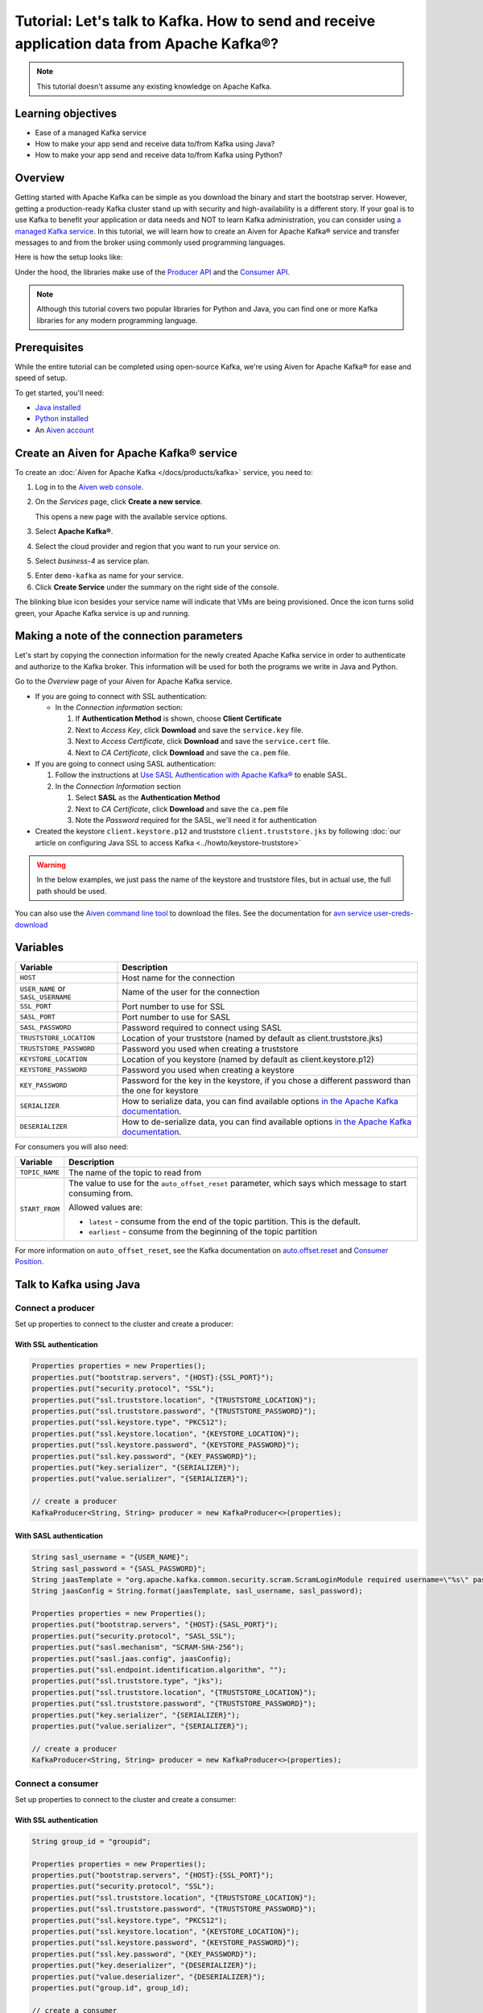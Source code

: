 Tutorial: Let's talk to Kafka. How to send and receive application data from Apache Kafka®?
==============================================================================================

.. Note::

    This tutorial doesn't assume any existing knowledge on Apache Kafka.

Learning objectives
--------------------

- Ease of a managed Kafka service
- How to make your app send and receive data to/from Kafka using Java?
- How to make your app send and receive data to/from Kafka using Python?

Overview
--------

Getting started with Apache Kafka can be simple as you download the binary and start the bootstrap server. However, getting a production-ready Kafka cluster stand up with security and high-availability is a different story. If your goal is to use Kafka to benefit your application or data needs and NOT to learn Kafka administration, you can consider using `a managed Kafka service <https://aiven.io/kafka>`_.
In this tutorial, we will learn how to create an Aiven for Apache Kafka® service and transfer messages to and from the broker using commonly used programming languages.

Here is how the setup looks like:

.. mermaid::

    graph LR;

        id2(kafka-python library) --producing messages-->id5(Kafka Broker);
        id3(kafka-clients java library) --producing messages-->id5(Kafka Broker);

        id5(Kafka Broker)--consuming messages-->id2(kafka-python library);
        id5(Kafka Broker)--consuming messages-->id3(kafka-clients java library);

Under the hood, the libraries make use of the `Producer API <https://kafka.apache.org/documentation/#producerapi>`_ and the `Consumer API <https://kafka.apache.org/documentation/#consumerapi>`_. 

.. Note::

    Although this tutorial covers two popular libraries for Python and Java, you can find one or more Kafka libraries for any modern programming language.

Prerequisites
-------------

While the entire tutorial can be completed using open-source Kafka, we're using Aiven for Apache Kafka® for ease and speed of setup. 

To get started, you'll need:

- `Java installed <https://www.java.com/en/download/help/download_options.html>`_
- `Python installed <https://www.python.org/downloads/>`_
- An `Aiven account <https://console.aiven.io/signup>`_


Create an Aiven for Apache Kafka® service
-----------------------------------------

To create an :doc:`Aiven for Apache Kafka </docs/products/kafka>` service, you need to:

1. Log in to the `Aiven web console <https://console.aiven.io/>`_.
2. On the *Services* page, click **Create a new service**.

   This opens a new page with the available service options.

   .. image:: /images/platform/concepts/console_create_service.png
      :alt: Aiven Console view for creating a new service

3. Select **Apache Kafka®**.

4. Select the cloud provider and region that you want to run your service on.

5. Select `business-4` as service plan.

5. Enter ``demo-kafka`` as name for your service.

6. Click **Create Service** under the summary on the right side of the console.

The blinking blue icon besides your service name will indicate that VMs are being provisioned. Once the icon turns solid green, your Apache Kafka service is up and running.

Making a note of the connection parameters
------------------------------------------

Let's start by copying the connection information for the newly created Apache Kafka service in order to authenticate and authorize to the Kafka broker. This information will be used for both the programs we write in Java and Python.

.. image:: /images/tutorials/kafka-basics/kafka_service_overview.png
    :alt: Host, port, username, password and other 

Go to the *Overview* page of your Aiven for Apache Kafka service.

* If you are going to connect with SSL authentication:

  * In the *Connection information* section:

    #. If **Authentication Method** is shown, choose **Client Certificate**
    #. Next to *Access Key*, click **Download** and save the ``service.key`` file.
    #. Next to *Access Certificate*, click **Download** and save the ``service.cert`` file.
    #. Next to *CA Certificate*, click **Download** and save the ``ca.pem`` file.

* If you are going to connect using SASL authentication:

  #. Follow the instructions at `Use SASL Authentication with Apache Kafka® <https://docs.aiven.io/docs/products/kafka/howto/kafka-sasl-auth.html>`_ to enable SASL.

  #. In the *Connection Information* section

     #. Select **SASL** as the **Authentication Method**
     #. Next to *CA Certificate*, click **Download** and save the ``ca.pem`` file
     #. Note the *Password* required for the SASL, we'll need it for authentication

* Created the keystore ``client.keystore.p12`` and truststore ``client.truststore.jks`` by following  :doc:`our article on configuring Java SSL to access Kafka <../howto/keystore-truststore>`

.. Warning::

  In the below examples, we just pass the name of the keystore and truststore files, but in actual use, the full path should be used.

You can also use the `Aiven command line tool <https://docs.aiven.io/docs/tools/cli.html>`_ to download the files. See the documentation for `avn service user-creds-download <https://docs.aiven.io/docs/tools/cli/service/user.html#avn-service-user-creds-download>`_

Variables
---------

==================================  ===============================================================================================================================================================================
Variable                            Description
==================================  ===============================================================================================================================================================================
``HOST``                            Host name for the connection
``USER_NAME`` or ``SASL_USERNAME``  Name of the user for the connection
``SSL_PORT``                        Port number to use for SSL
``SASL_PORT``                       Port number to use for SASL
``SASL_PASSWORD``                   Password required to connect using SASL
``TRUSTSTORE_LOCATION``             Location of your truststore (named by default as client.truststore.jks)
``TRUSTSTORE_PASSWORD``             Password you used when creating a truststore
``KEYSTORE_LOCATION``               Location of you keystore (named by default as client.keystore.p12)
``KEYSTORE_PASSWORD``               Password you used when creating a keystore
``KEY_PASSWORD``                    Password for the key in the keystore, if you chose a different password than the one for keystore
``SERIALIZER``                      How to serialize data, you can find available options  `in the Apache Kafka documentation <https://kafka.apache.org/0102/javadoc/org/apache/kafka/common/serialization/>`_.
``DESERIALIZER``                    How to de-serialize data, you can find available options  `in the Apache Kafka documentation <https://kafka.apache.org/0102/javadoc/org/apache/kafka/common/serialization/>`_.
==================================  ===============================================================================================================================================================================

For consumers you will also need:

=================     =============================================================
Variable              Description
=================     =============================================================
``TOPIC_NAME``        The name of the topic to read from
-----------------     -------------------------------------------------------------
``START_FROM``        The value to use for the ``auto_offset_reset`` parameter,
                      which says which message to start consuming from.

                      Allowed values are:

                      * ``latest`` - consume from the end of the topic partition.
                        This is the default.
                      * ``earliest`` - consume from the beginning of the topic
                        partition
=================     =============================================================

For more information on ``auto_offset_reset``, see the Kafka documentation on
`auto.offset.reset <https://kafka.apache.org/documentation/#consumerconfigs_auto.offset.reset>`_
and
`Consumer Position <https://kafka.apache.org/documentation/#design_consumerposition>`_.

Talk to Kafka using Java
--------------------------

Connect a producer
~~~~~~~~~~~~~~~~~~

Set up properties to connect to the cluster and create a producer:

With SSL authentication
"""""""""""""""""""""""

.. code::

        Properties properties = new Properties();
        properties.put("bootstrap.servers", "{HOST}:{SSL_PORT}");
        properties.put("security.protocol", "SSL");
        properties.put("ssl.truststore.location", "{TRUSTSTORE_LOCATION}");
        properties.put("ssl.truststore.password", "{TRUSTSTORE_PASSWORD}");
        properties.put("ssl.keystore.type", "PKCS12");
        properties.put("ssl.keystore.location", "{KEYSTORE_LOCATION}");
        properties.put("ssl.keystore.password", "{KEYSTORE_PASSWORD}");
        properties.put("ssl.key.password", "{KEY_PASSWORD}");
        properties.put("key.serializer", "{SERIALIZER}");
        properties.put("value.serializer", "{SERIALIZER}");

        // create a producer
        KafkaProducer<String, String> producer = new KafkaProducer<>(properties);

With SASL authentication
"""""""""""""""""""""""""

.. code::    
      
        String sasl_username = "{USER_NAME}";
        String sasl_password = "{SASL_PASSWORD}";
        String jaasTemplate = "org.apache.kafka.common.security.scram.ScramLoginModule required username=\"%s\" password=\"%s\";";
        String jaasConfig = String.format(jaasTemplate, sasl_username, sasl_password);
          
        Properties properties = new Properties();
        properties.put("bootstrap.servers", "{HOST}:{SASL_PORT}");
        properties.put("security.protocol", "SASL_SSL");
        properties.put("sasl.mechanism", "SCRAM-SHA-256");
        properties.put("sasl.jaas.config", jaasConfig);
        properties.put("ssl.endpoint.identification.algorithm", ""); 
        properties.put("ssl.truststore.type", "jks");
        properties.put("ssl.truststore.location", "{TRUSTSTORE_LOCATION}");
        properties.put("ssl.truststore.password", "{TRUSTSTORE_PASSWORD}");
        properties.put("key.serializer", "{SERIALIZER}");
        properties.put("value.serializer", "{SERIALIZER}");
          
        // create a producer
        KafkaProducer<String, String> producer = new KafkaProducer<>(properties);

Connect a consumer
~~~~~~~~~~~~~~~~~~

Set up properties to connect to the cluster and create a consumer:

With SSL authentication
"""""""""""""""""""""""

.. code::

        String group_id = "groupid";

        Properties properties = new Properties();
        properties.put("bootstrap.servers", "{HOST}:{SSL_PORT}");
        properties.put("security.protocol", "SSL");
        properties.put("ssl.truststore.location", "{TRUSTSTORE_LOCATION}");
        properties.put("ssl.truststore.password", "{TRUSTSTORE_PASSWORD}");
        properties.put("ssl.keystore.type", "PKCS12");
        properties.put("ssl.keystore.location", "{KEYSTORE_LOCATION}");
        properties.put("ssl.keystore.password", "{KEYSTORE_PASSWORD}");
        properties.put("ssl.key.password", "{KEY_PASSWORD}");
        properties.put("key.deserializer", "{DESERIALIZER}");
        properties.put("value.deserializer", "{DESERIALIZER}");
        properties.put("group.id", group_id);

        // create a consumer
        KafkaConsumer<String, String> consumer = new KafkaConsumer<>(properties);

With SASL authentication
"""""""""""""""""""""""""

.. code::

        String group_id = "groupid";
        String sasl_username = "{USER_NAME}";
        String sasl_password = "{SASL_PASSWORD}";
        String jaasTemplate = "org.apache.kafka.common.security.scram.ScramLoginModule required username=\"%s\" password=\"%s\";";
        String jaasConfig = String.format(jaasTemplate, sasl_username, sasl_password);
          
        Properties properties = new Properties();
        properties.put("bootstrap.servers", "{HOST}:{SASL_PORT}");
        properties.put("security.protocol", "SASL_SSL");
        properties.put("sasl.mechanism", "SCRAM-SHA-256");
        properties.put("sasl.jaas.config", jaasConfig);
        properties.put("ssl.endpoint.identification.algorithm", ""); 
        properties.put("ssl.truststore.type", "jks");
        properties.put("ssl.truststore.location", "{TRUSTSTORE_LOCATION}");
        properties.put("ssl.truststore.password", "{TRUSTSTORE_PASSWORD}");
        properties.put("key.deserializer", "{DESERIALIZER}");
        properties.put("value.deserializer", "{DESERIALIZER}");
        properties.put("group.id", group_id);

        // create a consumer
        KafkaConsumer<String, String> consumer = new KafkaConsumer<>(properties);

Talk to Kafka using Python
--------------------------

Install the Python |kafka-python|_ library:

.. code:: bash

    pip install kafka-python

Connect a producer
------------------

With SSL authentication
~~~~~~~~~~~~~~~~~~~~~~~~

.. code:: python

        from kafka import KafkaProducer

        producer = KafkaProducer(
            bootstrap_servers=f"{HOST}:{SSL_PORT}",
            security_protocol="SSL",
            ssl_cafile="ca.pem",
            ssl_certfile="service.cert",
            ssl_keyfile="service.key",
        )

With SASL authentication
~~~~~~~~~~~~~~~~~~~~~~~~~

.. code:: python

         from kafka import KafkaProducer

         # Choose an appropriate SASL mechanism, for instance:
         SASL_MECHANISM = 'SCRAM-SHA-256'

         producer = KafkaProducer(
            bootstrap_servers=f"{HOST}:{SASL_PORT}",
            sasl_mechanism = SASL_MECHANISM,
            sasl_plain_username = SASL_USERNAME,
            sasl_plain_password = SASL_PASSWORD,
            security_protocol="SASL_SSL",
            ssl_cafile="ca.pem",
         )

Connect a consumer
------------------

With SSL authentication
~~~~~~~~~~~~~~~~~~~~~~~~

.. code:: python

        from kafka import KafkaConsumer

        consumer = KafkaConsumer(
            "TOPIC_NAME",
            auto_offset_reset="START_FROM",
            bootstrap_servers=f"{HOST}:{SSL_PORT}",
            client_id = CONSUMER_CLIENT_ID,
            group_id = CONSUMER_GROUP_ID,
            security_protocol="SSL",
            ssl_cafile="ca.pem",
            ssl_certfile="service.cert",
            ssl_keyfile="service.key",
        )


With SASL authentication
~~~~~~~~~~~~~~~~~~~~~~~~~

.. code:: python

        from kafka import KafkaConsumer

        # Choose an appropriate SASL mechanism, for instance:
        SASL_MECHANISM = 'SCRAM-SHA-256'

        consumer = KafkaConsumer(
            "TOPIC_NAME",
            auto_offset_reset = "START_FROM",
            bootstrap_servers = f'{HOST}:{SASL_PORT}',
            client_id = CONSUMER_CLIENT_ID,
            group_id = CONSUMER_GROUP_ID,
            sasl_mechanism = SASL_MECHANISM,
            sasl_plain_username = SASL_USERNAME,
            sasl_plain_password = SASL_PASSWORD,
            security_protocol = "SASL_SSL",
            ssl_cafile = "ca.pem"
        )

Next steps
-----------

Check out :doc:`more Aiven tutorials <../>` to learn about open-source data infrastructure. 